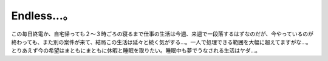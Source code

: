 ﻿Endless...。
######################


この毎日終電か、自宅帰っても２～３時ごろの寝るまで仕事の生活は今週、来週で一段落するはずなのだが、今やっているのが終わっても、また別の案件が来て、結局この生活は延々と続く気がする…。一人で処理できる範囲を大幅に超えてますがな…。
とりあえず今の希望はまともにまともに休暇と睡眠を取りたい。睡眠中も夢でうなされる生活はヤダ…。



.. author:: mkouhei
.. categories:: 仕事, 
.. tags::



